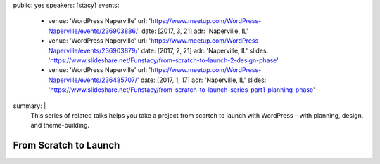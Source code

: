 public: yes
speakers: [stacy]
events:
  - venue: 'WordPress Naperville'
    url: 'https://www.meetup.com/WordPress-Naperville/events/236903886/'
    date: [2017, 3, 21]
    adr: 'Naperville, IL'
  - venue: 'WordPress Naperville'
    url: 'https://www.meetup.com/WordPress-Naperville/events/236903879/'
    date: [2017, 2, 21]
    adr: 'Naperville, IL'
    slides: 'https://www.slideshare.net/Funstacy/from-scratch-to-launch-2-design-phase'
  - venue: 'WordPress Naperville'
    url: 'https://www.meetup.com/WordPress-Naperville/events/236485707/'
    date: [2017, 1, 17]
    adr: 'Naperville, IL'
    slides: 'https://www.slideshare.net/Funstacy/from-scratch-to-launch-series-part1-planning-phase'
summary: |
  This series of related talks
  helps you take a project
  from scartch to launch with WordPress –
  with planning, design, and theme-building.


From Scratch to Launch
======================
